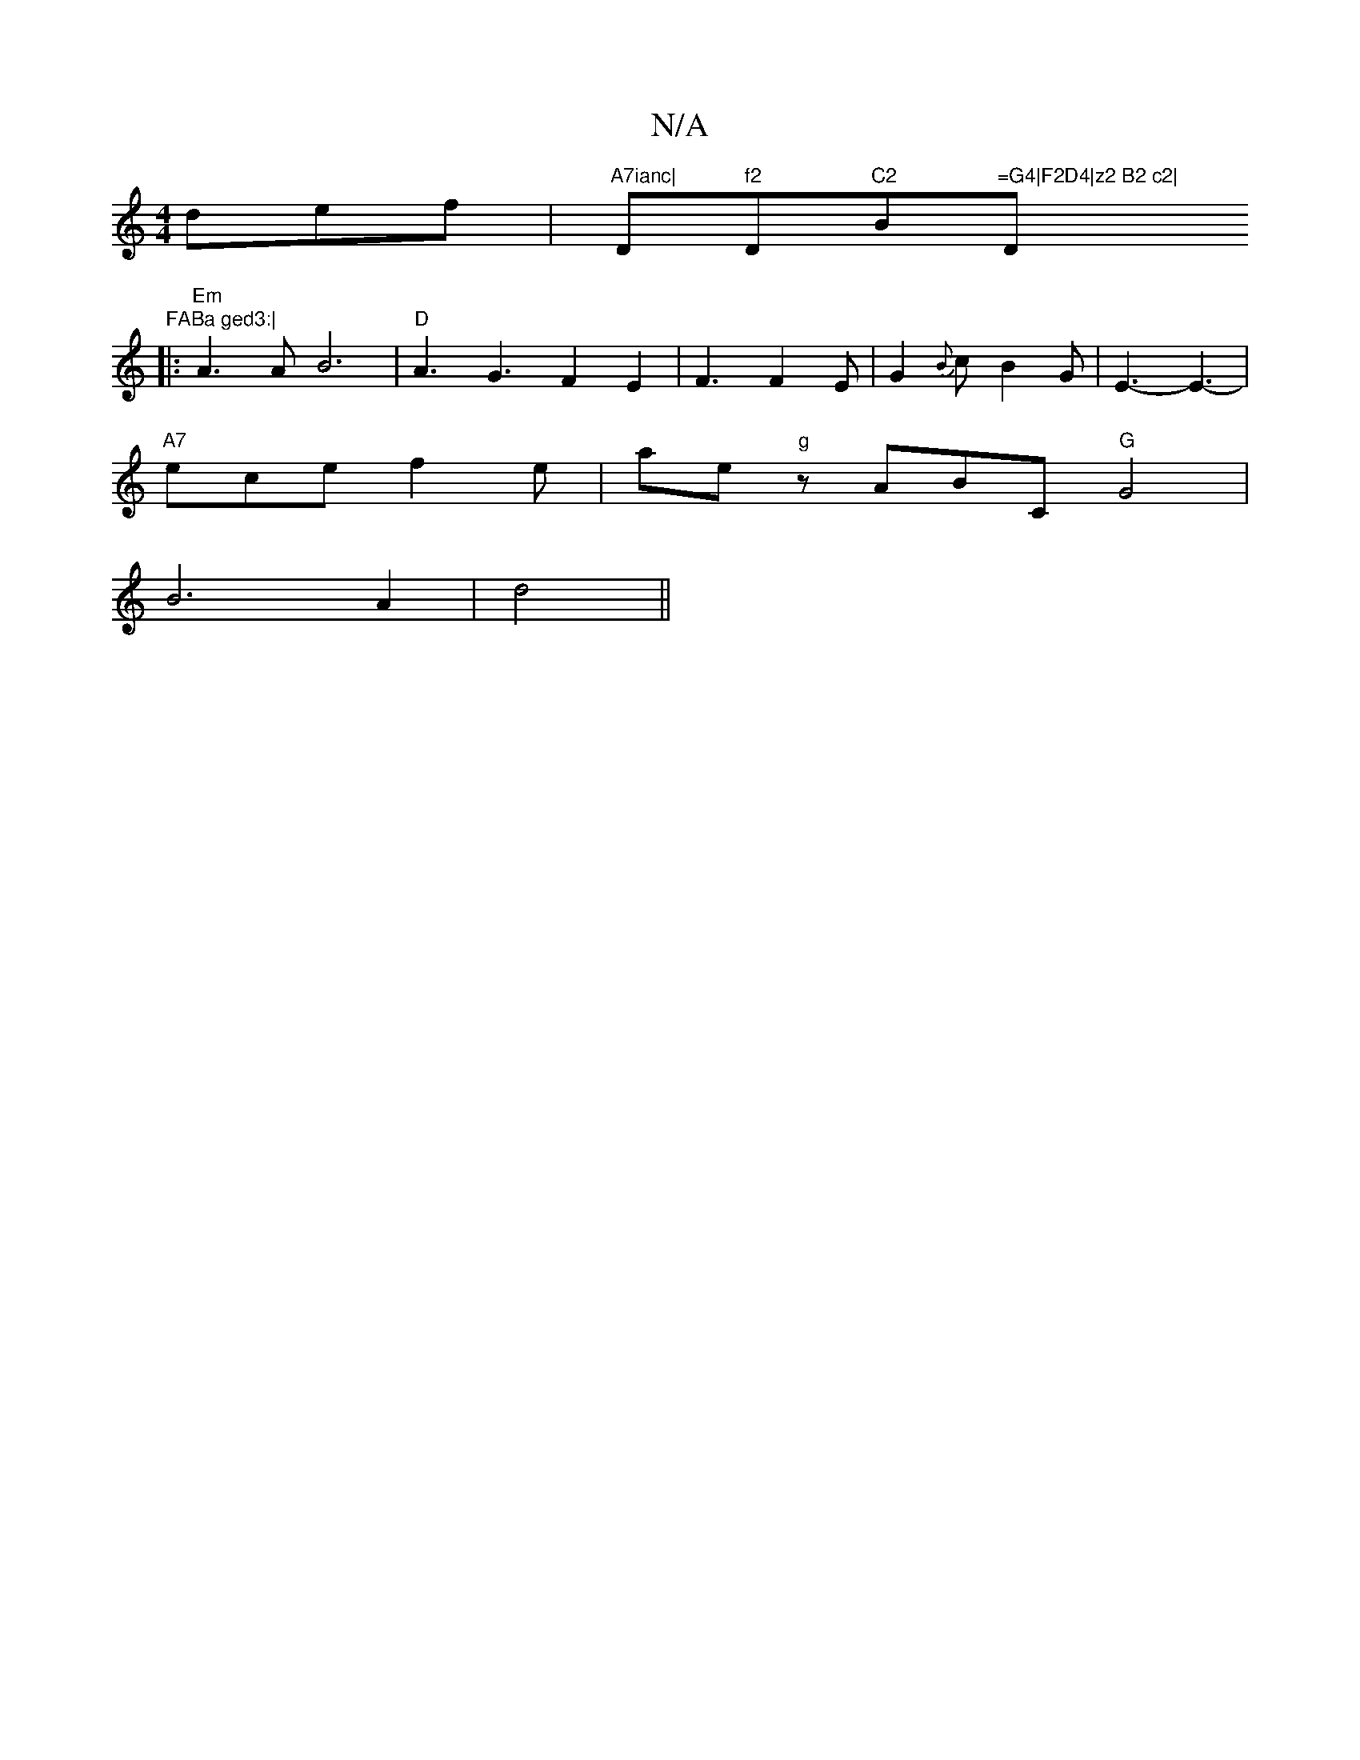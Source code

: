 X:1
T:N/A
M:4/4
R:N/A
K:Cmajor
def | "A7ianc|"D"f2"D"^C2"B"=G4|F2D4|z2 B2 c2|"D"FABa ged3:|
|:"Em" A3 A B6|"D" A3G3F2E2|F3F2E|G2{B}c B2G|E3- E3-|
"A7"ece f2e | are "g"z ABC "G"G4 |
B6-A2|d4||"D3F E3G | AGFd Bdef|dBce d2 | B3 B A2 A